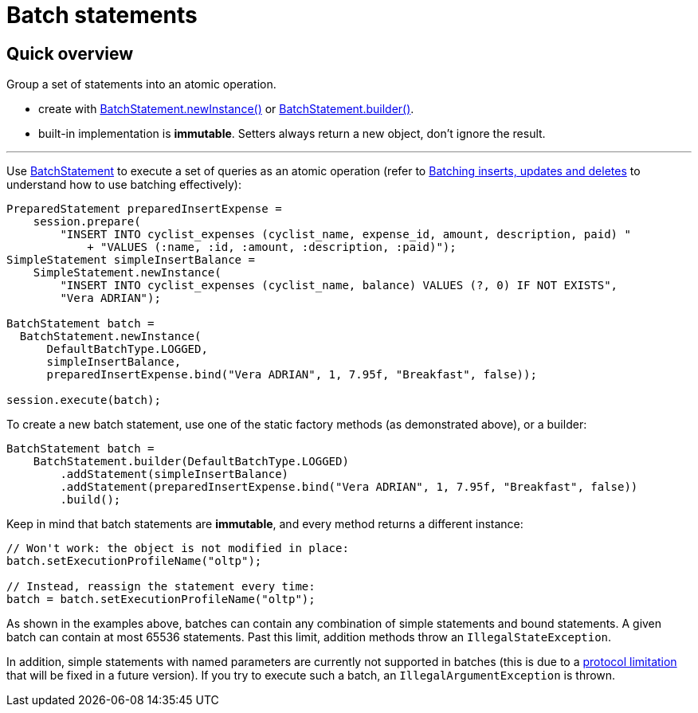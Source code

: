 = Batch statements

== Quick overview

Group a set of statements into an atomic operation.

* create with https://docs.datastax.com/en/drivers/java/4.17/com/datastax/oss/driver/api/core/cql/BatchStatement.html#newInstance-com.datastax.oss.driver.api.core.cql.BatchType-[BatchStatement.newInstance()] or https://docs.datastax.com/en/drivers/java/4.17/com/datastax/oss/driver/api/core/cql/BatchStatement.html#builder-com.datastax.oss.driver.api.core.cql.BatchType-[BatchStatement.builder()].
* built-in implementation is *immutable*.
Setters always return a new object, don't ignore the result.

'''

Use https://docs.datastax.com/en/drivers/java/4.17/com/datastax/oss/driver/api/core/cql/BatchStatement.html[BatchStatement] to execute a set of queries as an atomic operation (refer to  http://docs.datastax.com/en/dse/6.7/cql/cql/cql_using/useBatch.html[Batching inserts, updates and deletes] to understand how to use batching effectively):

[source,java]
----
PreparedStatement preparedInsertExpense =
    session.prepare(
        "INSERT INTO cyclist_expenses (cyclist_name, expense_id, amount, description, paid) "
            + "VALUES (:name, :id, :amount, :description, :paid)");
SimpleStatement simpleInsertBalance =
    SimpleStatement.newInstance(
        "INSERT INTO cyclist_expenses (cyclist_name, balance) VALUES (?, 0) IF NOT EXISTS",
        "Vera ADRIAN");

BatchStatement batch =
  BatchStatement.newInstance(
      DefaultBatchType.LOGGED,
      simpleInsertBalance,
      preparedInsertExpense.bind("Vera ADRIAN", 1, 7.95f, "Breakfast", false));

session.execute(batch);
----

To create a new batch statement, use one of the static factory methods (as demonstrated above), or a builder:

[source,java]
----
BatchStatement batch =
    BatchStatement.builder(DefaultBatchType.LOGGED)
        .addStatement(simpleInsertBalance)
        .addStatement(preparedInsertExpense.bind("Vera ADRIAN", 1, 7.95f, "Breakfast", false))
        .build();
----

Keep in mind that batch statements are *immutable*, and every method returns a different instance:

[source,java]
----
// Won't work: the object is not modified in place:
batch.setExecutionProfileName("oltp");

// Instead, reassign the statement every time:
batch = batch.setExecutionProfileName("oltp");
----

As shown in the examples above, batches can contain any combination of simple statements and bound  statements.
A given batch can contain at most 65536 statements.
Past this limit, addition methods throw an `IllegalStateException`.

In addition, simple statements with named parameters are currently not supported in batches (this is due to a https://issues.apache.org/jira/browse/CASSANDRA-10246[protocol limitation] that will be fixed in a future version).
If you try to execute such a batch, an `IllegalArgumentException` is thrown.

